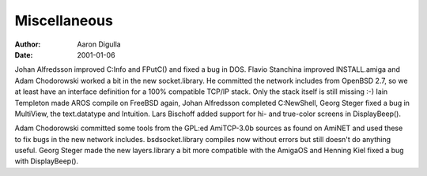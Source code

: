 =============
Miscellaneous
=============

:Author: Aaron Digulla
:Date:   2001-01-06

Johan Alfredsson improved C:Info and FPutC() and fixed a bug
in DOS. Flavio Stanchina improved INSTALL.amiga and 
Adam Chodorowski worked a bit in the new socket.library.
He committed the network includes from OpenBSD 2.7, so we
at least have an interface definition for a 100% compatible
TCP/IP stack. Only the stack itself is still missing :-)
Iain Templeton made AROS compile on FreeBSD again, 
Johan Alfredsson completed C:NewShell, Georg Steger fixed
a bug in MultiView, the text.datatype and Intuition.
Lars Bischoff added support for hi- and true-color screens
in DisplayBeep().

Adam Chodorowski committed some tools from the GPL:ed AmiTCP-3.0b
sources as found on AmiNET and used these to fix bugs in the
new network includes. bsdsocket.library compiles now without
errors but still doesn't do anything useful. Georg Steger made
the new layers.library a bit more compatible with the AmigaOS
and Henning Kiel fixed a bug with DisplayBeep().
